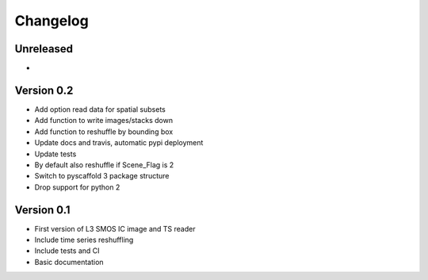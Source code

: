 =========
Changelog
=========

Unreleased
==========
-

Version 0.2
===========

- Add option read data for spatial subsets
- Add function to write images/stacks down
- Add function to reshuffle by bounding box
- Update docs and travis, automatic pypi deployment
- Update tests
- By default also reshuffle if Scene_Flag is 2
- Switch to pyscaffold 3 package structure
- Drop support for python 2

Version 0.1
===========

- First version of L3 SMOS IC image and TS reader
- Include time series reshuffling
- Include tests and CI
- Basic documentation